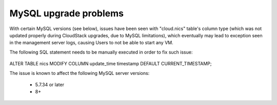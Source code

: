 .. Licensed to the Apache Software Foundation (ASF) under one
   or more contributor license agreements.  See the NOTICE file
   distributed with this work for additional information#
   regarding copyright ownership.  The ASF licenses this file
   to you under the Apache License, Version 2.0 (the
   "License"); you may not use this file except in compliance
   with the License.  You may obtain a copy of the License at
   http://www.apache.org/licenses/LICENSE-2.0
   Unless required by applicable law or agreed to in writing,
   software distributed under the License is distributed on an
   "AS IS" BASIS, WITHOUT WARRANTIES OR CONDITIONS OF ANY
   KIND, either express or implied.  See the License for the
   specific language governing permissions and limitations
   under the License.

MySQL upgrade problems
======================

With certain MySQL versions (see below), issues have been seen with "cloud.nics" table's 
column type (which was not updated properly during CloudStack upgrades, due to MySQL limitations),
which eventually may lead to exception seen in the management server logs, causing Users to
not be able to start any VM.

The following SQL statement needs to be manually executed in order to fix such issue:

   .. parsed-literal::
ALTER TABLE nics MODIFY COLUMN update_time timestamp DEFAULT CURRENT_TIMESTAMP;

The issue is known to affect the following MySQL server versions:

 -  5.7.34 or later
 -  8+
